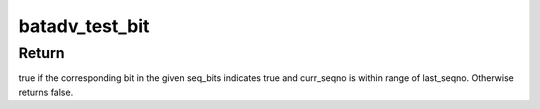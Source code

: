 .. -*- coding: utf-8; mode: rst -*-
.. src-file: net/batman-adv/bitarray.h

.. _`batadv_test_bit`:

batadv_test_bit
===============

.. c:function:: bool batadv_test_bit(const unsigned long *seq_bits, u32 last_seqno, u32 curr_seqno)

    check if bit is set in the current window

    :param const unsigned long \*seq_bits:
        pointer to the sequence number receive packet

    :param u32 last_seqno:
        latest sequence number in seq_bits

    :param u32 curr_seqno:
        sequence number to test for

.. _`batadv_test_bit.return`:

Return
------

true if the corresponding bit in the given seq_bits indicates true
and curr_seqno is within range of last_seqno. Otherwise returns false.

.. This file was automatic generated / don't edit.

